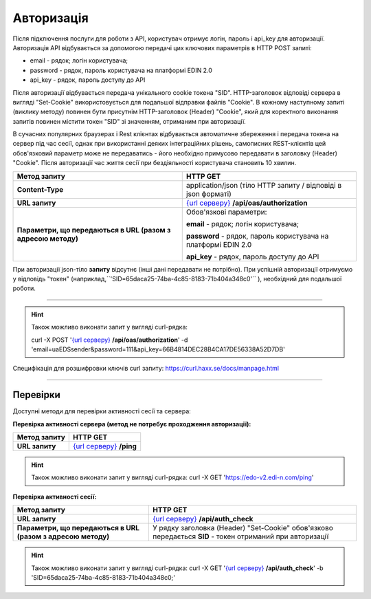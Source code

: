 ######################
**Авторизація**
######################

Після підключення послуги для роботи з API, користувач отримує логін, пароль і api_key для авторизації.
Авторизація API відбувається за допомогою передачі цих ключових параметрів в HTTP POST запиті:

- email - рядок; логін користувача;
- password - рядок, пароль користувача на платформі EDIN 2.0
- api_key - рядок, пароль доступу до API

Після авторизації відбувається передача унікального cookie токена "SID". HTTP-заголовок відповіді сервера в вигляді "Set-Cookie" використовується для подальшої відправки файлів "Cookie".
В кожному наступному запиті (виклику методу) повинен бути присутнім HTTP-заголовок (Header) "Cookie", який для коректного виконання запитів повинен містити токен "SID" зі значенням, отриманим при авторизації.

В сучасних популярних браузерах і Rest клієнтах відбувається автоматичне збереження і передача токена на сервер під час сесії, однак при використанні деяких інтеграційних рішень, самописних REST-клієнтів цей обов'язковий параметр може не передаватись - його необхідно примусово передавати в заголовку (Header) "Cookie". Після авторизації час життя сесії при бездіяльності користувача становить 10 хвилин.

+--------------------------------------------------------------+-----------------------------------------------------------------------------------------------------------------+
|                       **Метод запиту**                       |                                                  **HTTP GET**                                                   |
+==============================================================+=================================================================================================================+
| **Content-Type**                                             | application/json (тіло HTTP запиту / відповіді в json форматі)                                                  |
+--------------------------------------------------------------+-----------------------------------------------------------------------------------------------------------------+
| **URL запиту**                                               | `{url серверу} <https://wiki.edi-n.com/uk/latest/API_ETTN/API_ETTN_list.html#url>`__ **/api/oas/authorization** |
+--------------------------------------------------------------+-----------------------------------------------------------------------------------------------------------------+
| **Параметри, що передаються в URL (разом з адресою методу)** | Обов'язкові параметри:                                                                                          |
|                                                              |                                                                                                                 |
|                                                              | **email** - рядок; логін користувача;                                                                           |
|                                                              |                                                                                                                 |
|                                                              | **password** - рядок, пароль користувача на платформі EDIN 2.0                                                  |
|                                                              |                                                                                                                 |
|                                                              | **api_key** - рядок, пароль доступу до API                                                                      |
+--------------------------------------------------------------+-----------------------------------------------------------------------------------------------------------------+

При авторизації json-тіло **запиту** відсутнє (інші дані передавати не потрібно).
При успішній авторизації отримуємо у відповідь "токен" (наприклад,``'SID=65daca25-74ba-4c85-8183-71b404a348c0'`` ), необхідний для подальшої роботи.

--------------

.. hint:: Також можливо виконати запит у вигляді curl-рядка:
    
    curl -X POST '`{url серверу} <https://wiki.edi-n.com/uk/latest/API_ETTN/API_ETTN_list.html#url>`__ **/api/oas/authorization**' -d 'email=uaEDSsender&password=111&api_key=66B4814DEC28B4CA17DE56338A52D7DB'

Специфікація для розшифровки ключів curl запиту: https://curl.haxx.se/docs/manpage.html

--------------

Перевірки
==========

Доступні методи для перевірки активності сесії та сервера:

**Перевірка активності сервера (метод не потребує проходження авторизації):**

+------------------+------------------------------------------------------------------------------------------------+
| **Метод запиту** |                                            HTTP GET                                            |
+==================+================================================================================================+
| **URL запиту**   | `{url серверу} <https://wiki.edi-n.com/uk/latest/API_ETTN/API_ETTN_list.html#url>`__ **/ping** |
+------------------+------------------------------------------------------------------------------------------------+

.. hint:: Також можливо виконати запит у вигляді curl-рядка:
    curl -X GET 'https://edo-v2.edi-n.com/ping'

**Перевірка активності сесії:**

+--------------------------------------------------------------+-----------------------------------------------------------------------------------------------------------+
|                       **Метод запиту**                       |                                                 HTTP GET                                                  |
+==============================================================+===========================================================================================================+
| **URL запиту**                                               | `{url серверу} <https://wiki.edi-n.com/uk/latest/API_ETTN/API_ETTN_list.html#url>`__ **/api/auth_check**  |
+--------------------------------------------------------------+-----------------------------------------------------------------------------------------------------------+
| **Параметри, що передаються в URL (разом з адресою методу)** | У рядку заголовка (Header) "Set-Cookie" обов'язково передається **SID** - токен отриманий при авторизації |
+--------------------------------------------------------------+-----------------------------------------------------------------------------------------------------------+

.. hint:: Також можливо виконати запит у вигляді curl-рядка:
    curl -X GET '`{url серверу} <https://wiki.edi-n.com/uk/latest/API_ETTN/API_ETTN_list.html#url>`__ **/api/auth_check**' -b 'SID=65daca25-74ba-4c85-8183-71b404a348c0;'




